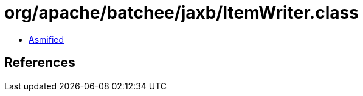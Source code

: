 = org/apache/batchee/jaxb/ItemWriter.class

 - link:ItemWriter-asmified.java[Asmified]

== References

